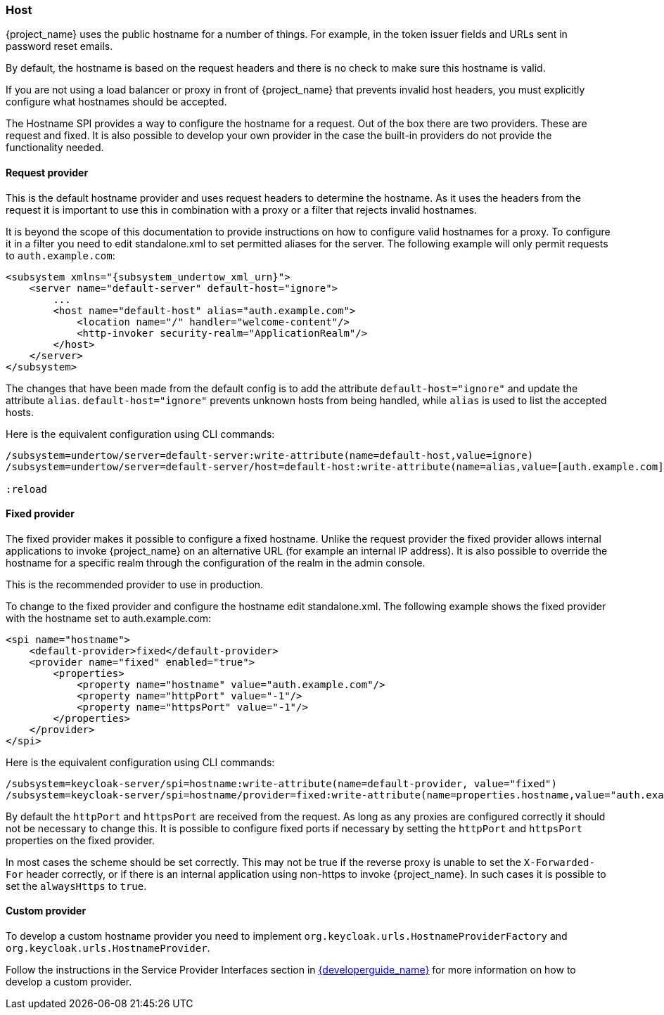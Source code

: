 
=== Host

{project_name} uses the public hostname for a number of things. For example, in the token issuer fields and URLs sent in
password reset emails.

By default, the hostname is based on the request headers and there is no check to make sure this hostname is valid.

If you are not using a load balancer or proxy in front of {project_name} that prevents invalid host headers, you must
explicitly configure what hostnames should be accepted.

The Hostname SPI provides a way to configure the hostname for a request. Out of the box there are two providers. These are
request and fixed. It is also possible to develop your own provider in the case the built-in providers do not provide
the functionality needed.

==== Request provider

This is the default hostname provider and uses request headers to determine the hostname. As it uses the headers from
the request it is important to use this in combination with a proxy or a filter that rejects invalid hostnames.

It is beyond the scope of this documentation to provide instructions on how to configure valid hostnames for a proxy. To
configure it in a filter you need to edit standalone.xml to set permitted aliases for the server. The following example
will only permit requests to `auth.example.com`:

[source,xml,subs="attributes+"]
----
<subsystem xmlns="{subsystem_undertow_xml_urn}">
    <server name="default-server" default-host="ignore">
        ...
        <host name="default-host" alias="auth.example.com">
            <location name="/" handler="welcome-content"/>
            <http-invoker security-realm="ApplicationRealm"/>
        </host>
    </server>
</subsystem>
----

The changes that have been made from the default config is to add the attribute `default-host="ignore"` and update the
attribute `alias`. `default-host="ignore"` prevents unknown hosts from being handled, while `alias` is used to list the
accepted hosts.

Here is the equivalent configuration using CLI commands:

[source,bash]
----
/subsystem=undertow/server=default-server:write-attribute(name=default-host,value=ignore)
/subsystem=undertow/server=default-server/host=default-host:write-attribute(name=alias,value=[auth.example.com]

:reload
----

==== Fixed provider

The fixed provider makes it possible to configure a fixed hostname. Unlike the request provider the fixed
provider allows internal applications to invoke {project_name} on an alternative URL (for example an internal IP
address). It is also possible to override the hostname for a specific realm through the configuration of the realm in the
admin console.

This is the recommended provider to use in production.

To change to the fixed provider and configure the hostname edit standalone.xml. The following example shows the fixed
provider with the hostname set to auth.example.com:

[source, xml]
----
<spi name="hostname">
    <default-provider>fixed</default-provider>
    <provider name="fixed" enabled="true">
        <properties>
            <property name="hostname" value="auth.example.com"/>
            <property name="httpPort" value="-1"/>
            <property name="httpsPort" value="-1"/>
        </properties>
    </provider>
</spi>
----

Here is the equivalent configuration using CLI commands:

[source,bash]
----
/subsystem=keycloak-server/spi=hostname:write-attribute(name=default-provider, value="fixed")
/subsystem=keycloak-server/spi=hostname/provider=fixed:write-attribute(name=properties.hostname,value="auth.example.com")
----

By default the `httpPort` and `httpsPort` are received from the request. As long as any proxies are configured correctly
it should not be necessary to change this. It is possible to configure fixed ports if necessary by setting the `httpPort` and
`httpsPort` properties on the fixed provider.

In most cases the scheme should be set correctly. This may not be true if the reverse proxy is unable to set the `X-Forwarded-For` header
correctly, or if there is an internal application using non-https to invoke {project_name}. In such cases it is possible
to set the `alwaysHttps` to `true`.

==== Custom provider

To develop a custom hostname provider you need to implement `org.keycloak.urls.HostnameProviderFactory` and
`org.keycloak.urls.HostnameProvider`.

Follow the instructions in the Service Provider Interfaces section in link:{developerguide_link}[{developerguide_name}]
for more information on how to develop a custom provider.



